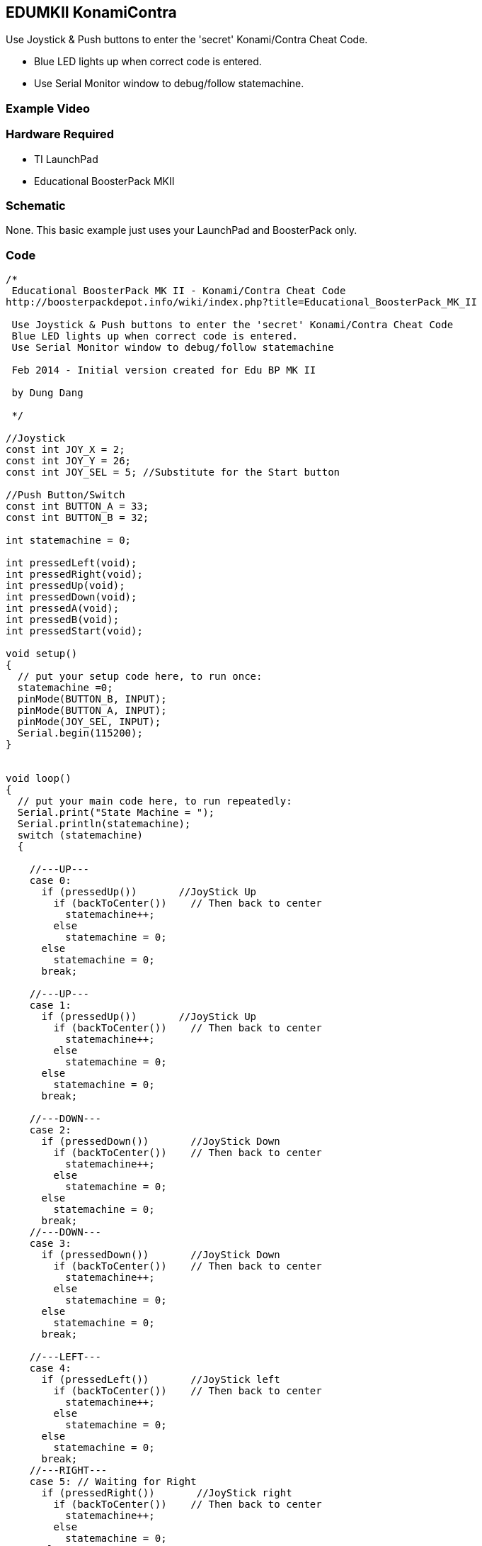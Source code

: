 == EDUMKII KonamiContra ==

Use Joystick & Push buttons to enter the 'secret' Konami/Contra Cheat Code.

* Blue LED lights up when correct code is entered.
* Use Serial Monitor window to debug/follow statemachine.

=== Example Video ===


=== Hardware Required ===

* TI LaunchPad
* Educational BoosterPack MKII
 

=== Schematic ===

None. This basic example just uses your LaunchPad and BoosterPack only.

=== Code ===

----
/* 
 Educational BoosterPack MK II - Konami/Contra Cheat Code
http://boosterpackdepot.info/wiki/index.php?title=Educational_BoosterPack_MK_II
 
 Use Joystick & Push buttons to enter the 'secret' Konami/Contra Cheat Code
 Blue LED lights up when correct code is entered.
 Use Serial Monitor window to debug/follow statemachine
 
 Feb 2014 - Initial version created for Edu BP MK II
            
 by Dung Dang
 
 */

//Joystick
const int JOY_X = 2;
const int JOY_Y = 26;
const int JOY_SEL = 5; //Substitute for the Start button

//Push Button/Switch
const int BUTTON_A = 33;
const int BUTTON_B = 32;

int statemachine = 0;

int pressedLeft(void);
int pressedRight(void);
int pressedUp(void);
int pressedDown(void);
int pressedA(void);
int pressedB(void);
int pressedStart(void);

void setup()
{
  // put your setup code here, to run once:
  statemachine =0;
  pinMode(BUTTON_B, INPUT);
  pinMode(BUTTON_A, INPUT);
  pinMode(JOY_SEL, INPUT);
  Serial.begin(115200);
}


void loop()
{
  // put your main code here, to run repeatedly:
  Serial.print("State Machine = ");
  Serial.println(statemachine);
  switch (statemachine)
  {
      
    //---UP---
    case 0:        
      if (pressedUp())       //JoyStick Up
        if (backToCenter())    // Then back to center
          statemachine++;  
        else
          statemachine = 0;
      else
        statemachine = 0;  
      break;
      
    //---UP---      
    case 1:      
      if (pressedUp())       //JoyStick Up
        if (backToCenter())    // Then back to center
          statemachine++;  
        else
          statemachine = 0;
      else
        statemachine = 0;  
      break;
      
    //---DOWN---
    case 2:        
      if (pressedDown())       //JoyStick Down
        if (backToCenter())    // Then back to center
          statemachine++;  
        else
          statemachine = 0;
      else
        statemachine = 0;  
      break;
    //---DOWN---      
    case 3:         
      if (pressedDown())       //JoyStick Down
        if (backToCenter())    // Then back to center
          statemachine++;  
        else
          statemachine = 0;
      else
        statemachine = 0;  
      break;  
      
    //---LEFT---           
    case 4:        
      if (pressedLeft())       //JoyStick left
        if (backToCenter())    // Then back to center
          statemachine++;  
        else
          statemachine = 0;
      else
        statemachine = 0;  
      break;
    //---RIGHT---             
    case 5: // Waiting for Right       
      if (pressedRight())       //JoyStick right
        if (backToCenter())    // Then back to center
          statemachine++;  
        else
          statemachine = 0;
      else
        statemachine = 0;  
      break;
    //---LEFT---           
    case 6:        
      if (pressedLeft())       //JoyStick left
        if (backToCenter())    // Then back to center
          statemachine++;  
        else
          statemachine = 0;
      else
        statemachine = 0;  
      break;
    //---RIGHT---             
    case 7: // Waiting for Right       
      if (pressedRight())       //JoyStick right
        if (backToCenter())    // Then back to center
          statemachine++;  
        else
          statemachine = 0;
      else
        statemachine = 0;  
      break; 

    //---BUTTON_B---             
    case 8: // Waiting for Right       
      delay(300);
      if (pressedB())       //Button B
          statemachine++;  
      else
          statemachine = 0;
      break; 

    //---BUTTON_A---             
    case 9: // Waiting for Right       
      if (pressedA())       //Button A
          statemachine++;  
      else
          statemachine = 0;
      break; 
      
    //---START---             
    
    case 10: // Waiting for Start       
      if (pressedStart())       //JoyStick Start
          statemachine++;  
      else
          statemachine = 0;
      break; 
    case 11:
      pinMode(37, OUTPUT);
      digitalWrite(37, 1);
      while(1);
      break;
  }
  
}


int pressedLeft(void)
{
  uint8_t pass  = 1;
  while ( (analogRead(JOY_X)>0) && (pass==1) )
  {
    // Ensure no other buttons/joystick directions are pressed
    if ( (digitalRead(BUTTON_A) == 0) || 
         (digitalRead(BUTTON_B) == 0) ||
         (digitalRead(JOY_SEL) == 0) )         
      pass = 0;
      
    if ( (analogRead(JOY_Y)<10) || (analogRead(JOY_Y) >  4050) )
      pass = 0;    
    
  }  
  return pass;  
}
int pressedRight(void)
{
  uint8_t pass  = 1;
  while ( (analogRead(JOY_X)<4094) && (pass==1))
  {
    // Ensure no other buttons/joystick directions are pressed
    if ( (digitalRead(BUTTON_A) == 0) || 
         (digitalRead(BUTTON_B) == 0) ||
         (digitalRead(JOY_SEL) == 0) )         
      pass = 0;
      
    if ( (analogRead(JOY_Y)<10) || (analogRead(JOY_Y) >  4050) )
      pass = 0;    
    
  }  
  return pass;  
}


int pressedDown(void)
{
  uint8_t pass  = 1;
  while ( (analogRead(JOY_Y)>0) && (pass==1))
  {
    // Ensure no other buttons/joystick directions are pressed
    if ( (digitalRead(BUTTON_A) == 0) || 
         (digitalRead(BUTTON_B) == 0) ||
         (digitalRead(JOY_SEL) == 0) )         
      pass = 0;
      
    if ( (analogRead(JOY_X)<10) || (analogRead(JOY_X) >  4050) )
      pass = 0;    
    
  }  
  return pass;  
}
int pressedUp(void)
{
  uint8_t pass  = 1;
  while ( (analogRead(JOY_Y)<4094) && (pass==1))
  {
    // Ensure no other buttons/joystick directions are pressed
    if ( (digitalRead(BUTTON_A) == 0) || 
         (digitalRead(BUTTON_B) == 0) ||
         (digitalRead(JOY_SEL) == 0) )         
      pass = 0;
      
    if ( (analogRead(JOY_X)<10) || (analogRead(JOY_X) >  4050) )
      pass = 0;    
    
  }  
  return pass;  
}

int backToCenter(void)
{
  uint8_t pass  = 1;
  while ( ( (analogRead(JOY_X)>2200) || 
            (analogRead(JOY_X)<1800) ||              (analogRead(JOY_Y)>2200) || 
            (analogRead(JOY_Y)<1800)    )            && (pass==1) )   {     // Ensure no other buttons/joystick directions are pressed     if ( (digitalRead(BUTTON_A) == 0) ||           (digitalRead(BUTTON_B) == 0) ||          (digitalRead(JOY_SEL) == 0) )                pass = 0;       }     return pass;   } int pressedA(void) {   uint8_t pass  = 1;   while (  (digitalRead(BUTTON_A)==1) &&            (pass==1) )   {     // Ensure no other buttons/joystick directions are pressed     if ( (digitalRead(BUTTON_B) == 0) ||                    (digitalRead(JOY_SEL) == 0) )                pass = 0;         if ( (analogRead(JOY_X)>4050) || 
            (analogRead(JOY_X)<10) ||              (analogRead(JOY_Y)>4050) || 
            (analogRead(JOY_Y)<10)    )        pass = 0;     }     if (pass)     while (digitalRead(BUTTON_A)==0); //Wait until button is released        return pass;     } int pressedB(void) {   uint8_t pass  = 1;   while (  (digitalRead(BUTTON_B)==1) &&            (pass==1) )   {     // Ensure no other buttons/joystick directions are pressed     if ( (digitalRead(BUTTON_A) == 0) ||                    (digitalRead(JOY_SEL) == 0) )                pass = 0;         if ( (analogRead(JOY_X)>4050) || 
            (analogRead(JOY_X)<10) ||              (analogRead(JOY_Y)>4050) || 
            (analogRead(JOY_Y)<10)    )        pass = 0;     }     if (pass)     while (digitalRead(BUTTON_B)==0); //Wait until button is released      return pass;     } int pressedStart(void) {   uint8_t pass  = 1;   while (  (digitalRead(JOY_SEL)==1) &&            (pass==1) )   {     // Ensure no other buttons/joystick directions are pressed     if ( (digitalRead(BUTTON_B) == 0) ||                    (digitalRead(BUTTON_A) == 0) )                pass = 0;         if ( (analogRead(JOY_X)>4050) || 
            (analogRead(JOY_X)<10) ||              (analogRead(JOY_Y)>4050) || 
            (analogRead(JOY_Y)<10)    ) 
      pass = 0;   
  }  
  if (pass)
    while (digitalRead(JOY_SEL)==0); //Wait until button is released

  return pass;    
}
----

http://energia.nu/guide/edumkii/[EDUMKII Home]